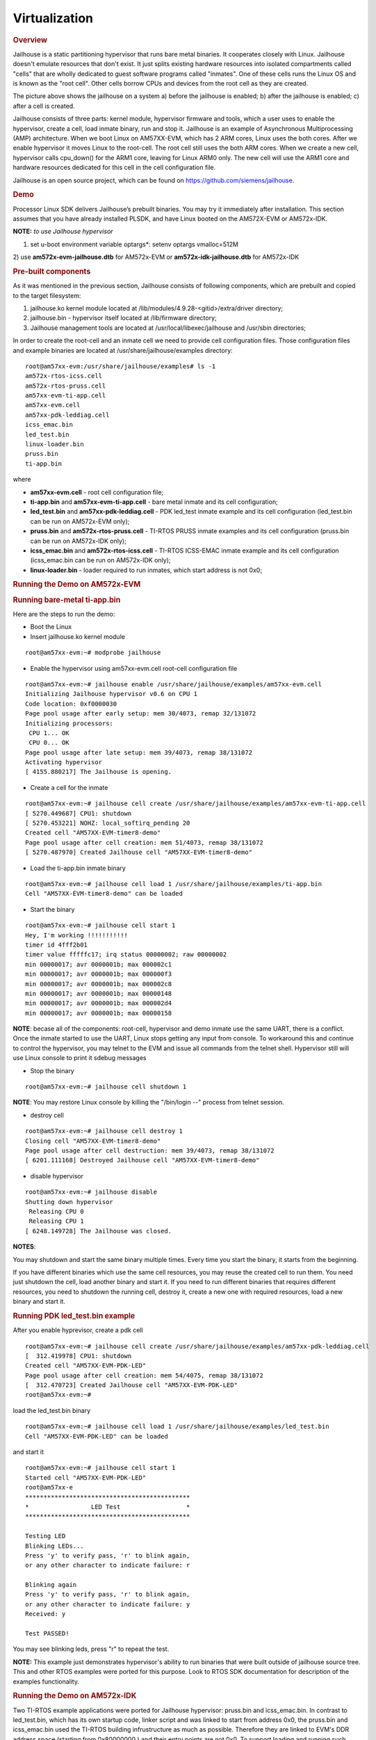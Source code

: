 ******************
Virtualization
******************

.. http://processors.wiki.ti.com/index.php/Processor_SDK_Jailhouse_Hypervisor
.. rubric:: Overview
   :name: overview-virtualization

Jailhouse is a static partitioning hypervisor that runs bare metal
binaries. It cooperates closely with Linux. Jailhouse doesn't emulate
resources that don't exist. It just splits existing hardware resources
into isolated compartments called "cells" that are wholly dedicated to
guest software programs called "inmates". One of these cells runs the
Linux OS and is known as the "root cell". Other cells borrow CPUs and
devices from the root cell as they are created.

.. Image:: ../images/Jailhouse.png

The picture above shows the jailhouse on a system a) before the
jailhouse is enabled; b) after the jailhouse is enabled; c) after a cell
is created.

Jailhouse consists of three parts: kernel module, hypervisor firmware
and tools, which a user uses to enable the hypervisor, create a cell,
load inmate binary, run and stop it. Jailhouse is an example of
Asynchronous Multiprocessing (AMP) architecture. When we boot Linux on
AM57XX-EVM, which has 2 ARM cores, Linux uses the both cores. After we
enable hypervisor it moves Linux to the root-cell. The root cell still
uses the both ARM cores. When we create a new cell, hypervisor calls
cpu\_down() for the ARM1 core, leaving for Linux ARM0 only. The new cell
will use the ARM1 core and hardware resources dedicated for this cell in
the cell configuration file.

Jailhouse is an open source project, which can be found on
https://github.com/siemens/jailhouse.

.. rubric:: Demo
   :name: demo

Processor Linux SDK delivers Jailhouse’s prebuilt binaries. You may
try it immediately after installation. This section assumes that you
have already installed PLSDK, and have Linux booted on the AM572X-EVM
or AM572x-IDK.

**NOTE:** *to use Jailhouse hypervisor*

1) set u-boot environment variable optargs*: setenv optargs vmalloc=512M

2) use \ **am572x-evm-jailhouse.dtb** for AM572x-EVM
or \ **am572x-idk-jailhouse.dtb** for AM572x-IDK

.. rubric:: Pre-built components
   :name: pre-built-components

As it was mentioned in the previous section, Jailhouse consists of
following components, which are prebuilt and copied to the target
filesystem:

#. jailhouse.ko kernel module located at
   /lib/modules/4.9.28-<gitid>/extra/driver directory;
#. jailhouse.bin - hypervisor itself located at /lib/firmware directory;
#. Jailhouse management tools are located at
   /usr/local/libexec/jailhouse and /usr/sbin directories;

In order to create the root-cell and an inmate cell we need to provide
cell configuration files. Those configuration files and example binaries
are located at /usr/share/jailhouse/examples directory:

::

    root@am57xx-evm:/usr/share/jailhouse/examples# ls -1 
    am572x-rtos-icss.cell
    am572x-rtos-pruss.cell
    am57xx-evm-ti-app.cell
    am57xx-evm.cell
    am57xx-pdk-leddiag.cell
    icss_emac.bin
    led_test.bin
    linux-loader.bin
    pruss.bin
    ti-app.bin

where

-  **am57xx-evm.cell** - root cell configuration file;
-  **ti-app.bin** and **am57xx-evm-ti-app.cell** - bare metal inmate and
   its cell configuration;
-  **led\_test.bin** and **am57xx-pdk-leddiag.cell** - PDK led\_test
   inmate example and its cell configuration (led\_test.bin can be run
   on AM572x-EVM only);
-  **pruss.bin** and **am572x-rtos-pruss.cell** - TI-RTOS PRUSS inmate
   examples and its cell configuration (pruss.bin can be run on
   AM572x-IDK only);
-  **icss\_emac.bin** and **am572x-rtos-icss.cell** - TI-RTOS ICSS-EMAC
   inmate example and its cell configuration (icss\_emac.bin can be run
   on AM572x-IDK only);
-  **linux-loader.bin** - loader required to run inmates, which start
   address is not 0x0;

.. rubric:: Running the Demo on AM572x-EVM
   :name: running-the-demo-on-am572x-evm

.. rubric:: Running bare-metal ti-app.bin
   :name: running-bare-metal-ti-app.bin

Here are the steps to run the demo:

-  Boot the Linux
-  Insert jailhouse.ko kernel module

::

    root@am57xx-evm:~# modprobe jailhouse

-  Enable the hypervisor using am57xx-evm.cell root-cell configuration
   file

::

    root@am57xx-evm:~# jailhouse enable /usr/share/jailhouse/examples/am57xx-evm.cell 
    Initializing Jailhouse hypervisor v0.6 on CPU 1
    Code location: 0xf0000030
    Page pool usage after early setup: mem 30/4073, remap 32/131072
    Initializing processors:
     CPU 1... OK
     CPU 0... OK
    Page pool usage after late setup: mem 39/4073, remap 38/131072
    Activating hypervisor
    [ 4155.880217] The Jailhouse is opening.

-  Create a cell for the inmate

::

    root@am57xx-evm:~# jailhouse cell create /usr/share/jailhouse/examples/am57xx-evm-ti-app.cell 
    [ 5270.449687] CPU1: shutdown
    [ 5270.453221] NOHZ: local_softirq_pending 20
    Created cell "AM57XX-EVM-timer8-demo"
    Page pool usage after cell creation: mem 51/4073, remap 38/131072
    [ 5270.487970] Created Jailhouse cell "AM57XX-EVM-timer8-demo"

-  Load the ti-app.bin inmate binary

::

    root@am57xx-evm:~# jailhouse cell load 1 /usr/share/jailhouse/examples/ti-app.bin 
    Cell "AM57XX-EVM-timer8-demo" can be loaded

-  Start the binary

::

    root@am57xx-evm:~# jailhouse cell start 1 
    Hey, I'm working !!!!!!!!!!!
    timer id 4fff2b01
    timer value fffffc17; irq status 00000002; raw 00000002
    min 00000017; avr 0000001b; max 000002c1
    min 00000017; avr 0000001b; max 000000f3
    min 00000017; avr 0000001b; max 000002c8
    min 00000017; avr 0000001b; max 00000148
    min 00000017; avr 0000001b; max 000002d4
    min 00000017; avr 0000001b; max 00000158

**NOTE**: becase all of the components: root-cell, hypervisor and demo
inmate use the same UART, there is a conflict. Once the inmate started
to use the UART, Linux stops getting any input from console. To
workaround this and continue to control the hypervisor, you may telnet
to the EVM and issue all commands from the telnet shell. Hypervisor
still will use Linux console to print it sdebug messages

-  Stop the binary

::

    root@am57xx-evm:~# jailhouse cell shutdown 1

**NOTE**: You may restore Linux console by killing the "/bin/login --"
process from telnet session.

-  destroy cell

::

    root@am57xx-evm:~# jailhouse cell destroy 1                                                                                                       
    Closing cell "AM57XX-EVM-timer8-demo"
    Page pool usage after cell destruction: mem 39/4073, remap 38/131072
    [ 6201.111168] Destroyed Jailhouse cell "AM57XX-EVM-timer8-demo"

-  disable hypervisor

::

    root@am57xx-evm:~# jailhouse disable                                                                                                              
    Shutting down hypervisor
     Releasing CPU 0
     Releasing CPU 1
    [ 6248.149728] The Jailhouse was closed.

**NOTES**:

You may shutdown and start the same binary multiple times. Every time
you start the binary, it starts from the beginning.

If you have different binaries which use the same cell resources, you
may reuse the created cell to run them. You need just shutdown the cell,
load another binary and start it. If you need to run different binaries
that requires different resources, you need to shutdown the running
cell, destroy it, create a new one with required resources, load a new
binary and start it.

.. rubric:: Running PDK led\_test.bin example
   :name: running-pdk-led_test.bin-example

After you enable hyprevisor, create a pdk cell  

::

    root@am57xx-evm:~# jailhouse cell create /usr/share/jailhouse/examples/am57xx-pdk-leddiag.cell 
    [  312.419978] CPU1: shutdown
    Created cell "AM57XX-EVM-PDK-LED"
    Page pool usage after cell creation: mem 54/4075, remap 38/131072
    [  312.470723] Created Jailhouse cell "AM57XX-EVM-PDK-LED"
    root@am57xx-evm:~#

load the led\_test.bin binary

::

    root@am57xx-evm:~# jailhouse cell load 1 /usr/share/jailhouse/examples/led_test.bin 
    Cell "AM57XX-EVM-PDK-LED" can be loaded

and start it

::

    root@am57xx-evm:~# jailhouse cell start 1
    Started cell "AM57XX-EVM-PDK-LED"
    root@am57xx-e
    *********************************************
    *                 LED Test                  *
    *********************************************

    Testing LED
    Blinking LEDs...
    Press 'y' to verify pass, 'r' to blink again,
    or any other character to indicate failure: r

    Blinking again
    Press 'y' to verify pass, 'r' to blink again,
    or any other character to indicate failure: y
    Received: y

    Test PASSED!

You may see blinking leds, press "r" to repeat the test.

**NOTE:**
This example just demonstrates hypervisor's ability to run binaries
that were built outside of jailhouse source tree. This and other RTOS
examples were ported for this purpose. Look to RTOS SDK documentation
for description of the examples functionality.  

.. rubric:: Running the Demo on AM572x-IDK
   :name: running-the-demo-on-am572x-idk

Two TI-RTOS example applications were ported for Jailhouse hypervisor:
pruss.bin and icss\_emac.bin. In contrast to led\_test.bin, which has
its own startup code, linker script and was linked to start from address
0x0, the pruss.bin and icss\_emac.bin used the TI-RTOS building
infrustructure as much as possible. Therefore they are linked to EVM's
DDR address space (starting from 0x80000000 ) and their entry points are
not 0x0. To support loading and running such applicaiton a special
command shell be used.

To run the pruss.bin applicaton enable the hypervisor the same way as
for other examples.

::

    cd /usr/share/jailhouse/examples/
    root@am57xx-evm:/usr/share/jailhouse/examples# modprobe jailhouse
    root@am57xx-evm:/usr/share/jailhouse/examples# jailhouse enable ./am57xx-evm.cell

    Initializing Jailhouse hypervisor  on CPU 0
    Code location: 0xf0000030
    Page pool usage after early setup: mem 30/4075, remap 32/131072
    Initializing processors:
     CPU 0... OK
     CPU 1... OK
    Page pool usage after late setup: mem 39/4075, remap 38/131072
    Activating hypervisor
    [  710.008555] The Jailhouse is opening.

Create a cell for pruss.bin

::

    root@am57xx-evm:/usr/share/jailhouse/examples# jailhouse cell create ./am572x-rtos-pruss.cell                                                                                  
    [  745.067783] CPU1: shutdown
    Created cell "AM572X-IDK-PRUSS"
    Page pool usage after cell creation: mem 54/4075, remap 38/131072
    [  745.107324] Created Jailhouse cell "AM572X-IDK-PRUSS"
    root@am57xx-evm:/usr/share/jailhouse/examples# 

Use cell load command to load several required components:

::

    root@am57xx-evm:/usr/share/jailhouse/examples# jailhouse cell load 1 linux-loader.bin -a 0 -s "kernel=0x80005128" -a 0x100 pruss.bin -a 0x80000000
    Cell "AM572X-IDK-PRUSS" can be loaded

where

-  linux-loader.bin is a small application provided and built by
   jailhouse source tree. As you can see (-a 0) it is loaded to virtual
   address 0x0;
-  "-s "kernel=0x80005128" -a 0x100" - is the linux\_loader argument
   loaded as string to virtual address 0x100, which instructs the
   linux-loader to branch to the pruss.bin 0x80005128 entry point;
-  pruss.bin itself, loaded to the virtual address 0x80000000 - the
   address where this application is lined to;


After loading run the inmate as usual:

::

    root@am57xx-evm:/usr/share/jailhouse/examples# jailhouse cell start 1
    Started cell "AM572X-IDK-PRUSS"
    root@am57xx-evm:/usr/share/jailhouse/examples# passed verify constant tbl entry for instance 1: pruNum: 0
    eventwait: waiting for the INTC event from PRU
    sending the INTC event to the PRU for instance: 1 , pru num: 0
    eventwait: got the INTC event from PRU, count: 1
    eventwait: waiting for the INTC event from PRU
    sending the INTC event to the PRU for instance: 1 , pru num: 0
    eventwait: got the INTC event from PRU, count: 2
    eventwait: waiting for the INTC event from PRU
    sending the INTC event to the PRU for instance: 1 , pru num: 0
    eventwait: got the INTC event from PRU, count: 3
    eventwait: waiting for the INTC event from PRU
    sending the INTC event to the PRU for instance: 1 , pru num: 0
    eventwait: got the INTC event from PRU, count: 4
    eventwait: waiting for the INTC event from PRU
    sending the INTC event to the PRU for instance: 1 , pru num: 0
    eventwait: got the INTC event from PRU, count: 5
    eventwait: waiting for the INTC event from PRU
    Testing for instance: 1, pru num: 0 is complete
    passed verify constant tbl entry for instance 1: pruNum: 1                                               
    sending the INTC event to the PRU for instance: 1 , pru num: 1                                           
    eventwait: got the INTC event from PRU, count: 1                                                         
    eventwait: waiting for the INTC event from PRU                                                           
    sending the INTC event to the PRU for instance: 1 , pru num: 1
    eventwait: got the INTC event from PRU, count: 2
    eventwait: waiting for the INTC event from PRU
    sending the INTC event to the PRU for instance: 1 , pru num: 1
    eventwait: got the INTC event from PRU, count: 3
    eventwait: waiting for the INTC event from PRU
    sending the INTC event to the PRU for instance: 1 , pru num: 1
    eventwait: got the INTC event from PRU, count: 4
    eventwait: waiting for the INTC event from PRU
    sending the INTC event to the PRU for instance: 1 , pru num: 1
    eventwait: got the INTC event from PRU, count: 5
    Testing for instance: 1, pru num: 1 is complete
    passed verify constant tbl entry for instance 2: pruNum: 0
    eventwait2: waiting for the INTC event from PRU
    sending the INTC event to the PRU for instance: 2 , pru num: 0
    eventwait2: got the INTC event from PRU, count: 1
    eventwait2: waiting for the INTC event from PRU
    sending the INTC event to the PRU for instance: 2 , pru num: 0
    eventwait2: got the INTC event from PRU, count: 2
    eventwait2: waiting for the INTC event from PRU
    sending the INTC event to the PRU for instance: 2 , pru num: 0
    eventwait2: got the INTC event from PRU, count: 3
    eventwait2: waiting for the INTC event from PRU
    sending the INTC event to the PRU for instance: 2 , pru num: 0
    eventwait2: got the INTC event from PRU, count: 4
    eventwait2: waiting for the INTC event from PRU
    sending the INTC event to the PRU for instance: 2 , pru num: 0
    eventwait2: got the INTC event from PRU, count: 5
    eventwait2: waiting for the INTC event from PRU
    Testing for instance: 2, pru num: 0 is complete
    passed verify constant tbl entry for instance 2: pruNum: 1
    sending the INTC event to the PRU for instance: 2 , pru num: 1
    eventwait2: got the INTC event from PRU, count: 1
    eventwait2: waiting for the INTC event from PRU
    sending the INTC event to the PRU for instance: 2 , pru num: 1
    eventwait2: got the INTC event from PRU, count: 2
    eventwait2: waiting for the INTC event from PRU
    sending the INTC event to the PRU for instance: 2 , pru num: 1
    eventwait2: got the INTC event from PRU, count: 3
    eventwait2: waiting for the INTC event from PRU
    sending the INTC event to the PRU for instance: 2 , pru num: 1
    eventwait2: got the INTC event from PRU, count: 4
    eventwait2: waiting for the INTC event from PRU
    sending the INTC event to the PRU for instance: 2 , pru num: 1
    eventwait2: got the INTC event from PRU, count: 5
    Testing for instance: 2, pru num: 1 is complete
    All tests have passed


You may run the **icss\_emac.bin** in similar way using appropriate
cell configuration. **Note that icss\_emac has different entry point -
0x80000000**.

.. rubric:: Jailhouse Performance on AM5728
   :name: jailhouse-performance-on-am5728

To verify the real-time performance of Jailhouse Sitara AM5728 was setup
to run Linux on one of the ARM Cortex A15 cores, and a TI-RTOS inmate on
the other A15 core. A test was run to measure interrupt latency. Poll
mode driver based application performance of an inmate should be
identical to a system without virtualizationion in a static partitioning
system like Jailhouse. Anything interrupt based is required to share the
interrupt controller (GIC) which will introduce some interference from
Linux to the real-time application. The measurements shown below over a
million interrupts clearly shows the interference, and captures the
upper bound at 8.8us. For the first run of interrupt latency test an
unloaded Linux running on core 0 is in the first column. In the second
column Linux on core 0 is running STREAM. STREAM is an external memory
access benchmark that fully utilizes the number of outstanding reads and
writes to memory. It is scalable from individual processors to clusters
supercomputers, here it is used at the processor level. It was chosen as
representative of a worst case memory access behaviour of a Linux based
application on a Cortex A15, essentially with a memory access profile
like an optimized memorytomemory copy. In AM5728 the two Cortex A15
cores share L2 cache and access to the rest of the SoC, which the STREAM
benchmark running on core 0 stresses while core 1 access GIC registers
to respond to the interrupt.

+--------------------------+--------------------------+--------------------------+
|                          | Unloaded Linux on core 0 | Linux Running STREAM     |
|                          |                          | benchmark on core 0      |
+==========================+==========================+==========================+
| | Interrutp count        | 99.3756%                 | 33.9323%                 |
| | Bucket 1.6 us - 3.2 us |                          |                          |
+--------------------------+--------------------------+--------------------------+
| | Interrutp count        | 0.6244%                  | 66.0632%                 |
| | Bucket 3.2 us - 6.4 us |                          |                          |
+--------------------------+--------------------------+--------------------------+
| | Interrutp count        | none                     | 0.0045%                  |
| | Bucket 6.4 us - 12.8   |                          |                          |
|   us                     |                          |                          |
+--------------------------+--------------------------+--------------------------+
| Minimum interrupt        | 2.2 microseconds         | 1.8 microseconds         |
| latency                  |                          |                          |
+--------------------------+--------------------------+--------------------------+
| Maximim interrupt        | 5.0 microseconds         | 8.8 microseconds         |
| latency                  |                          |                          |
+--------------------------+--------------------------+--------------------------+

Table:  **Interrupt latency of a bare metal inmate (core 1)**

.. rubric:: Building Jailhouse from Sources
   :name: building-jailhouse-from-sources

Jailhouse sources are located at
$TI\_SDK\_PATH/board-support/extra-drivers/jailhouse-0.7 directory. The
directory contains the following subdirectories:

-  **Documentation**
-  **ci** - configuration files for different platforms. ***Copy the
   jailhouse-config-am57xx-evm.h file into hypervisor/include/jailhouse
   directory and rename it to config.h***
-  **configs** - cell configuration files.
-  **driver** - jailhouse.ko kernel module code
-  **hypervisor** - hypervisor code
-  **inmates** - inmates demos. It also contains code for ti\_app inmate
   example.
-  **scripts**
-  **tools** - jailhouse management utility

The top level SDK Makefile has the **jailhouse\_clean**, **jailhouse** and
**jailhouse\_install** targets which can be used to clean, build and
install jailhouse to the target file system.

.. rubric:: Building and Running the Ethercat Slave Demo
   :name: building-and-running-the-ethercat-slave-demo

To build and run the Ethercat Slave Demo, you need to install the
PLSDK-RT, PRSDK and PRU-ICSS-ETHERCAT-SLAVE builds. We assume that you
already have the first two SDKs installed. The PRU-ICSS-ETHERCAT-SLAVE
can be downloaded from
http://software-dl.ti.com/processor-industrial-sw/esd/PRU-ICSS-ETHERCAT-SLAVE/01_00_05_00/index_FDS.html.

Once you have this SDK installed you may build Ethercat slave
components.

If the am572x-ethercat.cell is not installed on target filesystem yet,
build it from PLSDK-RT top level makefile "make jailhouse" and copy it
to target under /usr/share/jailhouse/examples.

To build the ethercat\_slave\_demo.bin:

-  Modify the IA\_SDK\_HOME at
   ~/ti/processor\_sdk\_rtos\_am57xx\_[version]/demos/jailhouse-inmate/rtos/ethercat\_slave\_demo/Makefile
   to point to the install directory of PRU-ICSS-ETHERCAT-SLAVE.
-  At
   ~/ti/processor\_sdk\_rtos\_am57xx\_[version]/demos/jailhouse-inmate/makefile:
   add ethercat\_slave\_demo\* entries as pruss-test/icss-emac-test;
-  cd ~/ti/processor\_sdk\_rtos\_am57xx\_[version]/
-  source setupenv.sh
-  cd
   ~/ti/processor\_sdk\_rtos\_am57xx\_[version]/demos/jailhouse-inmate
-  source setenv.sh
-  make ethercat\_slave\_demo

After the steps above, copy ethercat\_slave\_demo.bin to target under
/usr/share/jailhouse/examples.

To run the inmate refer to the instructions for `**Running the Demo on
AM572x-IDK** <#running-the-demo-on-am572x-idk>`__ . Be aware that the
inmate start address is 0x80000000. So, you need to use it as a
parameter at the "jailhouse cell load" command:

::

    jailhouse cell load 1 linux-loader.bin -a 0 -s "kernel=0x80000000" -a 0x100 ethercat_slave_demo.bin -a 0x80000000


Procedure to check two-way communication between the slave inmate and
the master station:

-  Refer to
   http://processors.wiki.ti.com/index.php/PRU_ICSS_EtherCAT#Running_EtherCAT_Slave_Application
   to setup Ethercat master.
-  Master: Online write [data] to RxPDO 32Bit Output. After this, the
   slave should report the corresponding value via Board\_setDigOutput.
   The value can be checked with “devmem2 0xeef00000” also.
-  Slave: devmem2 0xeef00004 b [data]. After this, Master should display
   the corresponding value in TXPDO 32Bit Input.

.. rubric:: Jailhouse Internals
   :name: jailhouse-internals

This section gives some Jailhouse details and required kernel
modifications.

.. rubric:: Linux Kernel Modifications
   :name: linux-kernel-modifications

In order to run hypervisor itself and inmates Jailhouse requires
additional nodes in kernel dtb. See the am572x-evm-jailhouse.dts and
am572x-idk-jailhouse.dts. They add required nodes or modify existing
nodes of the default am57xx-evm-reva3.dts and am57xx-idk.dts DTS files.

.. rubric:: Memory Reservation
   :name: memory-reservation

Linux kernel has to reserve some memory for jailhouse hypervisor and for
inmate. This memory has to be reserver statically. In this release we
reserved 16MB of physical memory for hypervisor and 16MB for inmates.

::

    / {

        reserved-memory {
            jailhouse: jailhouse@ef000000 {
                reg = <0x0 0xef000000 0x0 0x1000000>;
                no-map;
                status = "okay";
            };

            jh_inmate: jh_inmate@ee000000 {
                reg = <0x0 0xee000000 0x0 0x1000000>;
                no-map;
                status = "okay";
            };
        };
    };

.. rubric:: Hardware Modules Reservation
   :name: hardware-modules-reservation

Linux kernel enables all SOC HW modules which are required for its
configuration. Appropriate drivers configure required clocks and
initialize HW registers. For all unused IPs clocks are not configured.
Also kernel power management can put a module into the sleep mode. A
jailhouse inmate doesn't share the same hardware module with Linux
kernel (except debug UART). But the inmate doesn't configure required
clocks and doesn't deal with power domains. So, we still relay on Linux
kernel (at least at the current release) to configure clocks to inmate
HW modules. If we want to use some hardware modules for an inmate, we
have to tell kernel about this in advance.

The following nodes disable using of the timer8 and uart9 by kernel.
Also this restricts kernel to put those IPs to sleep mode.

::

    &timer8 {
        status = "disabled";
        ti,no-idle;
    };

    &uart9 {
        status = "disabled";
        ti,no-idle;
    };

You may see other nodes in the jailhouse DTSes which reserve other IPs
to be used for inmates. Thus IDK's DTS disables nodes, which IPs are
used for icss\_emac and pruss inmates.

.. rubric:: GIC Interrupt Inputs Reservation
   :name: gic-interrupt-inputs-reservation

Interrupt lines from hardware modules don't go to ARM interrupt
controller (GIC) directly. They go to a crossbar register, which selects
a GIC distributor input. The selection is done dynamically by Linux
kernel. Linux keeps track of all used and unused GIC inputs. If a
jailhouse inmate has to use an interrupt, it has to configure the
crossbar register by itself. To prevent conflicts between the Linux
crossbar manager and the inmate, and give to the inmate some unused GIC
input lines, which it can use, we need to reserve some of them in the
kernel dts.

This can be done by adding GIC input numbers to the "ti,irqs-skip"
property of the "crossbar\_mpu:" node. Lines 134 and 135 are added to
the following node.

::

           crossbar_mpu: crossbar@4a002a48 {
                ti,irqs-skip = <10 133 134 135 139 140>;
            };

**Note:** The icss\_emac.bin application uses much more interrupt
lines. Thats is why IDK's dtb skips aditional interrupts.

::

            crossbar_mpu: crossbar@4a002a48 {
                ti,irqs-skip = <10 44 127 129 133 134 135 136 137 139 140>;
            };

.. rubric:: Root-cell configuration
   :name: root-cell-configuration

When hypervisor is being enabled it creates a cell for Linux and moves
it to that cell. The cell is called as "root-cell". The cell
configuration as a "\*.c" file which is compiled to a special binary
format "\*.cell" file. The hypervisor uses the "cell" file to create a
cell. The cell configuration describes memory regions and their
attributes which will be used by the cell,

::

       .mem_regions = {
            /* OCMCRAM */ {
                .phys_start = 0x40300000,
                .virt_start = 0x40300000,
                .size = 0x80000,
                .flags = JAILHOUSE_MEM_READ | JAILHOUSE_MEM_WRITE |
                    JAILHOUSE_MEM_IO,
            },
            /* 0x40380000 - 0x48020000 */ {
                .phys_start = 0x40380000,
                .virt_start = 0x40380000,
                .size = 0x7ca0000,
                .flags = JAILHOUSE_MEM_READ | JAILHOUSE_MEM_WRITE |
                    JAILHOUSE_MEM_IO,
            },
            /* UART... */ {
                .phys_start = 0x48020000,
                .virt_start = 0x48020000,
                .size = 0xe0000,//0x00001000,
                .flags = JAILHOUSE_MEM_READ | JAILHOUSE_MEM_WRITE |
                    JAILHOUSE_MEM_IO,
            },
          ...
            /* RAM */ {
                .phys_start = 0x80000000,
                .virt_start = 0x80000000,
                .size = 0x6F000000,
                .flags = JAILHOUSE_MEM_READ | JAILHOUSE_MEM_WRITE |
                    JAILHOUSE_MEM_EXECUTE,
            },
            /* Leave hole for hypervisor */

            /* RAM */ {
                .phys_start = 0xF0000000,
                .virt_start = 0xF0000000,
                .size = 0x10000000,
                .flags = JAILHOUSE_MEM_READ | JAILHOUSE_MEM_WRITE |
                    JAILHOUSE_MEM_EXECUTE,
            },

bitmap of CPU cores dedicated for the cell,

::

    .cpus = {
            0x3,
        },

bitmap of interrupt controller SPI interrupts

::

       .irqchips = {
            /* GIC */ {
                .address = 0x48211000,
                .pin_base = 32,
                .pin_bitmap = {
                    0xffffffff, 0xffffffff, 0xffffffff, 0xffffffff
                },
            },
            /* GIC */ {
                .address = 0x48211000,
                .pin_base = 160,
                .pin_bitmap = {
                    0xffffffff, 0, 0, 0
                },
            },
        },

and some other parameters. That is for all cells.

In addition to that the root cell also allocates the physical memory for
the hypervisor.

::

           .hypervisor_memory = {
                .phys_start = 0xef000000,
                .size = 0x1000000,
            },

The "memory regions" section is used by hypervisor to create the second
stage MMU translation table. Usually for root-cell the identical mapping
is being used - "VA = PA".

See the am57xx-evm.c file is the complete am57xx-evm root cell
configuration.

.. rubric:: Bare Metal Inmate Example
   :name: bare-metal-inmate-example

Jailhouse comes with inmate demos located at the **inmates/demos**
directory. Current (v0.6) version has two demo inmates: **gic-demo** and
**uart-demo**. Those are very simple bare-metal applications that
demonstrates a uart and arm-timer interrupt. Those demos are common for
all jailhouse platforms.

More interesting may be the **ti-app**, a demo made especially for
AM572x SOC. The code is located at the **inmate/ti\_app** directory.

Basically this application is a sandbox to make some experiments. The
current version demonstrates of using a uart, timer and a GIC SPI
interrupt (timer generates periodic interrupts). The application also
has some extra code, which was used to measure interrupt latency.

As any inmate the ti-app inmate works in a cell. The am57xx-evm-ti-app.c
is the cell configuration file. For this cell only ARM1 core will be
used:

::

       .cpus = {
            0x2,
        },

**NOTE:** Actually on am572 SOC, which has only 2 ARM core and Linux
always uses the ARM0 core only ARM1 can be taken for an inmate.

The cell configuration has 5 memory regions:

::

           /* UART... */ {
                .phys_start = 0x48020000,
                .virt_start = 0x48020000,
                .size = 0x1000,
                .flags = JAILHOUSE_MEM_READ | JAILHOUSE_MEM_WRITE |
                    JAILHOUSE_MEM_IO | JAILHOUSE_MEM_ROOTSHARED,
            },
            /* UART... */ {
                .phys_start = 0x48424000,
                .virt_start = 0x48424000,
                .size = 0x1000,
                .flags = JAILHOUSE_MEM_READ | JAILHOUSE_MEM_WRITE |
                    JAILHOUSE_MEM_IO | JAILHOUSE_MEM_ROOTSHARED,
            },
            /* TIMER... */ {
                .phys_start = 0x48826000,
                .virt_start = 0x48826000,
                .size = 0x1000,
                .flags = JAILHOUSE_MEM_READ | JAILHOUSE_MEM_WRITE |
                    JAILHOUSE_MEM_IO | JAILHOUSE_MEM_ROOTSHARED,
            },
            /* L4_CFG */ {
                .phys_start = 0x4a000000,
                .virt_start = 0x4a000000,
                .size = 0xE00000,
                .flags = JAILHOUSE_MEM_READ | JAILHOUSE_MEM_WRITE |
                    JAILHOUSE_MEM_IO | JAILHOUSE_MEM_ROOTSHARED,
            },
            /* RAM */ {
                .phys_start = 0xee000000,
                .virt_start = 0,
                .size = 0x800000,
                .flags = JAILHOUSE_MEM_READ | JAILHOUSE_MEM_WRITE |
                    JAILHOUSE_MEM_EXECUTE | JAILHOUSE_MEM_LOADABLE,
            },

Two for UARTs. The first one for UART3, which is a standard EVM debug
uart. The second for UART9, using of which requires some board
modifications. But UART9 doesn't conflict with Linux or hypervisor and
may be more useful if the inmate needs a dedicated UART. One region for
timer9 and one for access multiple configuration registers.

The last region is for RAM allocated for the inmate. Similar to
root-cell memory regions configuration memory mapping for all regions
except for RAM are identical (VA = PA). For the RAM region virtual
address has to be '0'. The physical addresses of the region must be
inside of the physical memory reserved for inmates in the Linux DTS
file.

In the .irqchip section of the cell configuration file we reserve GIC
interrupt line #134 (**One of two lines reserved in the kernel DTS**).

::

      
        /* GIC */ {
            .address = 0x48211000,
            .pin_base = 160,
            .pin_bitmap = {
                0x00000040,
            },
        },

Here where #134 comes from. The 0x00000040 is the bitmask of the sixth
bit. So, .pin\_base(160) + .pin\_bitmap(6) - 32(number of SWI and PPI
interrupt) = 134.

As other jailhouse demos the **ti-app** uses the jailhouse startup code,
which sets the inmate vector table, zeros BSS segment, sets the stack up
and calls the inmate\_main(). The initialization of the GIC controller
is done by hypervisor. Also the hypervisor remaps GICC interface to GICV
interface and intercepts all inmates accesses to GICD. It allows to
read/write only GICD registers, related to the lines given in the
.irq\_chips section. In our case for the line #134 only.

In the inmate\_main() the inmate initializes uart, sets the crossbar and
calls the gic\_setup() to set the inmate's interrupt handler. The
jailhouse provides inmate interrupt controller API. This can be used by
inmate.

The ti-app initializes the timer and enters to the infinite loop.

Actually the inmate code has only about 100 lines and doesn't require
any more explanation.

.. rubric:: RTOS PDK Inmates
   :name: rtos-pdk-inmates

The jailhouse demo applications and the "ti\_app" are built by
jailhouse's makefile inside the jailhouse's source tree. It is more
interesting to build an inmate outside of the jailhouse source tree,
using independent makefile and third party libraries. This release
provides **led\_test**, a simple example of a bare-metal application,
which uses prebuilt RTOS PDK libraries and is built independently on
Jailhouse. It also has ports of two TI RTOS SYSBIOS test applications -
pruss and icss\_emac. There are two other examples: 1) bare-metal
memcp\_bm - a simple application to measure memory bandwidth; 2)
Ethercat\_slave\_demo - ported to Jailhouse example from "PRU-ICSS
Industrial Software for Sitara™ Processors". The example requires some
modifications of the PRU-ICSS Industrial Software, which is not
published yet. That is why the ethercat\_slave\_demo included here as a
reference only.

The code of the applications is located on the
$(SDK\_INSTALL\_PATH)/processor\_sdk\_rtos\_am57xx\_4\_01\_00\_04/demos/jailhouse-inmate
directory, which contains:

::

    ├── baremetal
    │   ├── led
    │   │   ├── led_test.c
    │   │   └── makefile
    │   ├── memcp_bm
    │   │   ├── makefile
    │   │   └── memcp_bm.c
    │   └── soc
    │       └── am572x
    │           ├── evmAM572x
    │           │   ├── entry.S
    │           │   ├── gic.c
    │           │   ├── linker.cmd
    │           │   └── make.inc
    │           └── rules.mk
    ├── makefile
    ├── rtos
    │   ├── ethercat_slave_demo
    │   │   ├── bios
    │   │   │   ├── am572x_app.cfg
    │   │   │   └── makefile
    │   │   ├── Makefile
    │   │   └── src
    │   │       └── board_jh.c
    │   ├── icss_emac
    │   │   ├── bios
    │   │   │   ├── icss_emac_arm_wSoCLib.cfg
    │   │   │   └── makefile
    │   │   ├── lnk_pruss_fw.cmd
    │   │   ├── Makefile
    │   │   └── src
    │   │       ├── idkAM572x_ethernet_config_jh.c
    │   │       └── idkAM572x_jh.c
    │   ├── pru-icss
    │   │   ├── bios
    │   │   │   ├── makefile
    │   │   │   └── pruss_arm_wSoCLib.cfg
    │   │   ├── Makefile
    │   │   └── src
    │   │       └── idkAM572x_jh.c
    │   └── Rules.mk
    └── setenv.sh

.. rubric:: Bare-metal example
   :name: bare-metal-example

The bare-metal directory has three subdirectories: **soc** - has common
for bare-metal applications soc specific code; **led** - led\_test
application code; **memcp\_bm** - memcp\_bm code;

The **soc/am572x/evmAM572x** sub-directory contains:

-  **entry.S** - startup file for an inmate;
-  **gic.c** - has the dummy \_weak\_ INTCCommonIntrHandler(), which can
   be overridden by an actual application handler.
-  **linker.cmd** - jailhouse requires that an inmate shall start from
   address "0". It also requires that all inmates segments be located in
   contiguous memory. This linker.cmd is to meet these requirements.

The **led** directory contains:

-  The main inmate **led\_test.c** code. This file is based on
   $(SDK\_INSTALL\_PATH)/pdk\_am57xx\_1\_0\_6/packages/ti/board/diag/led/src/led\_test.c
   diagnostic application. Because the inmate works as a virtual machine
   in order to use caches MMU has to be enabled. So, the application
   creates the MMU translation table with identical mapping and enables
   MMU. It also has the gic\_init(), which is now used at this relese.
-  **makefile** is to build the inmate. As you can see, it links number
   of brebuilt PDK libraries.

 
To build the **led\_test.bin** (a jailhouse inmate has to be \*.bin,
but not \*.out file):

-  cd to
   $(SDK\_INSTALL\_PATH)/processor\_sdk\_rtos\_am57xx\_4\_01\_00\_04
   drectory
-  source setupenv.sh
-  cd to
   $(SDK\_INSTALL\_PATH)/processor\_sdk\_rtos\_am57xx\_4\_01\_00\_04/demos/jailhouse-inmates
-  source setenv.sh
-  run **make led\_test**

That should build the led\_test.bin binary, that can be loaded to the
jailhouse cell and run. As any other inmate it has to be run in a cell,
created with appropriate cell configuration. In contrast to the
led\_test.bin, which is compiled independently on jailhouse, a
corresponding cell configuration is compiled by jailhouse makefile.

The am57xx-pdk-leddiag.c cell configuration file is located in the
$TI\_SDK\_PATH/board-support/extra-drivers/jailhouse-0.7/configs
directory. Use the compiled am57xx-pdk-leddiag.cell file when you create
the cell for led\_test.bin inmate.

See `Running the Demo on AM572x-EVM <#running-the-demo-on-am572x-evm>`__ or `Running the Demo on AM572x-IDK <#running-the-demo-on-am572x-idk>`__ to run the inmate.

The **memcp\_bm** is very similar to led\_test. It is built in the same
way as the led\_test. Use the am57xx-bm.cell file from
$TI\_SDK\_PATH/board-support/extra-drivers/jailhouse-0.7/configs to
create the jailhouse cell for the memcp\_bm inmate.

.. rubric:: RTOS BIOS Examples
   :name: rtos-bios-examples

The pruss and icss\_emac examples are located in the rtos/pruss and
rtos/icss\_emac directories. The structures of the both directories
are identical. Each directory contains the bios and src
subdirectories. The bios contains XDC type application configuration
file and makefile. The configuration file is reworked copy of the
original RTOS application configuration file. For example the
configuration file for icss\_emac inmate was ported from
$(SDK\_INSTALL\_PATH)/ti/pdk\_am57xx\_1\_0\_7/packages/ti/drv/icss\_emac/test/am572x/armv7/bios/icss\_emac\_arm\_wSoCLib.cfg
file. As far as jailhouse inmate is not responsible for board related
configuration, the board library, i2c library, OCRAM MMU sections and
some other unnecessary for the inmate components were removed from the
configuration file.

As far as the application main function calls the board\_init()
function, this function as well as the Board\_moduleClockInit() (with
required for icss\_emac application clocks) are implemented in the
idkAM572x\_jh.c file.

Thus the ported configuration file, the idkAM572x\_jh.c and makefiles
are only new files required to port RTOS SDK existing project to
jailhouse inmate.

The jailhouse-inmate/Makefile has the "pruss\_test" and
"icss\_emac\_test" targets to build the BIOS inmates.

The structure of the ethercat\_slave\_demo example is very similar to
the pruss and icss\_emac examples. As far as it depends on a particular
version of the "PRU-ICSS Industrial Software", which has to be installed
independently, building of the demo is not included into the top level
makefile.

.. rubric:: RTOS BIOS Porting Notes
   :name: rtos-bios-porting-notes

As you can see in the previous section, the RTOS BIOS inmates has only
few new files. Almost all files were reused from RTOS SDK examples. But
following notes have to be considered when porting an RTOS BIOS
application to a Jailhouse inmate.

Jailhouse inmate runs in a small cell. The cell is created by
hypervisor, which was started from already booted Linux OS. That says
that the SOC, board and most clocks are already initialized and the
inmate don't need and usually cannot touch any resources not listed in
the inmate cell configuration file.

Thus the using of board and i2c libraries were removed from
cponfiguration file. Also OCRAM was removed from MMU configuration.

Jailhouse hypervisor allows inmate to access certain GICD registers, but
only for those interrupt lines, which are listed in the cell
configuration file. The cell creating routine reconfigures GICD target
registers by itself. The standard gic\_init() BIOS API configures target
registers for all interrupt lines. That is not permitted for an inmate.
To avoid this the latest SYSBIOS release has a special feature, which
allows to disable target configuration from GIC initialization function.
See the following fragment at the configuration file:

::

    var Hwi = xdc.useModule('ti.sysbios.family.arm.gic.Hwi');
    Hwi.initGicd = false;

The RTOS BIOS applications are built to \*.out format. RTOS loader may
load this file to the board even if the image has multiple sections with
their addresses spread across the entire SOC address range. The
Jailhouse supports only \*.bin format, and inmate may use only allocated
for it memory carved out from Linux. Therefore the ported application
shall use only limited memory.

Jailhouse may start an inmate that start from virtual address 0x0, but
an usual RTOS application is linked to the 0x80000000 address and with
different from that entry point. The Jailhouse allows to start such
applications (see above). But using the linux-loader required additional
node in the inmate cell configuration.

::

           /* RAM loader */ {
                .phys_start = 0xed000000,
                .virt_start = 0x0,
                .size = 0x10000,
                .flags = JAILHOUSE_MEM_READ | JAILHOUSE_MEM_WRITE |
                    JAILHOUSE_MEM_EXECUTE | JAILHOUSE_MEM_LOADABLE,
            },
            /* RAM RTOS 224MB*/ {
                .phys_start = 0xe0000000,
                .virt_start = 0x80000000,
                .size = 0xd000000,
                .flags = JAILHOUSE_MEM_READ | JAILHOUSE_MEM_WRITE |
                    JAILHOUSE_MEM_EXECUTE | JAILHOUSE_MEM_LOADABLE,
            },

You may see that cell configuration for icss\_emac inmate configures
two RAM regions:

#. small one with virtual address 0x0 for the linux-loader;
#. main region for the icss\_emac test itself;

.. rubric:: General Porting Notes
   :name: general-porting-notes

When you start porting your RTOS or bare-metal application to Jailhouse
inmate, you have to consider several things. They are listed below.
This list is not complete and has just recommendations based on common
sense and previous porting experience.

-  **Linux always starts first** before hypervisor. Linux initializes
   all (or almost all) common resources of SOC. Thus it initializes
   memory controller, clocks, interrupt controller etc. It configures
   PINMUX registers. In most cases it takes care about board
   configuration as well.

-  **Inmate Cell Configuration** defines resources, which are available
   for the inmate. The ported application can use only those resources
   and responsible for theirs initialization only. The ported
   application will not run on the board it used to run, but on a
   different **virtual board**, defined by the cell configuration. Thats
   is why the application cannot use any common board\_init or soc\_init
   functions that may touch used by Linux resources. **Inmate is a guest
   only**.

-  As it mentioned above Linux initializes **Interrupt Controller** and
   dynamically configures crossbar registers. It has to be planned ahead
   which interrupts inmate may use. Those interrupts has to be reserved
   at Linux's dts file. Also used by the inmate interrupts have to
   listed in the inmate cell configuration. Hypervisor configures GIC
   target registers for those interrupt. Inmate is responsible only for
   enabling, disabling and acknowledging the interrupts.

-  Linux owns **I2C** buses. Inmate cannot has its owe driver to control
   I2C bus. It is not practicable even if the both root-cell and inmate
   cell configurations share I2C region and Linux and the Inmate have an
   agreement not to use I2C at the same time. The problem is that the
   Linux I2C driver works in interrupt mode and if the Inmate issues an
   I2C transaction, Linux's interrupt handler will be called. It brakes
   the Linux's and Inmate's I2C drivers state machines (or whatever they
   have).

-  Using **GPIO** may have the same as I2C problem. It is easy to
   disable an entire GPIO bank from using by Linux and use it for the
   Inmate. But it is not practical to share the same bank by the both
   Linux and Inmate.

